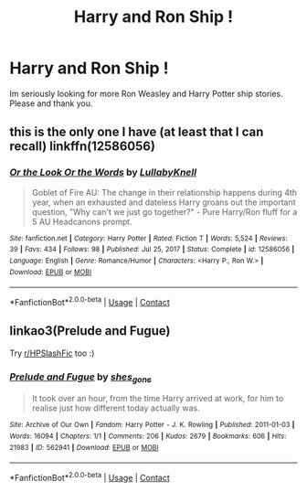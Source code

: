#+TITLE: Harry and Ron Ship !

* Harry and Ron Ship !
:PROPERTIES:
:Author: Starry_
:Score: 0
:DateUnix: 1617753482.0
:DateShort: 2021-Apr-07
:FlairText: Recommendation
:END:
Im seriously looking for more Ron Weasley and Harry Potter ship stories. Please and thank you.


** this is the only one I have (at least that I can recall) linkffn(12586056)
:PROPERTIES:
:Author: Niko_of_the_Stars
:Score: 2
:DateUnix: 1617755597.0
:DateShort: 2021-Apr-07
:END:

*** [[https://www.fanfiction.net/s/12586056/1/][*/Or the Look Or the Words/*]] by [[https://www.fanfiction.net/u/9100557/LullabyKnell][/LullabyKnell/]]

#+begin_quote
  Goblet of Fire AU: The change in their relationship happens during 4th year, when an exhausted and dateless Harry groans out the important question, "Why can't we just go together?" - Pure Harry/Ron fluff for a 5 AU Headcanons prompt.
#+end_quote

^{/Site/:} ^{fanfiction.net} ^{*|*} ^{/Category/:} ^{Harry} ^{Potter} ^{*|*} ^{/Rated/:} ^{Fiction} ^{T} ^{*|*} ^{/Words/:} ^{5,524} ^{*|*} ^{/Reviews/:} ^{39} ^{*|*} ^{/Favs/:} ^{434} ^{*|*} ^{/Follows/:} ^{98} ^{*|*} ^{/Published/:} ^{Jul} ^{25,} ^{2017} ^{*|*} ^{/Status/:} ^{Complete} ^{*|*} ^{/id/:} ^{12586056} ^{*|*} ^{/Language/:} ^{English} ^{*|*} ^{/Genre/:} ^{Romance/Humor} ^{*|*} ^{/Characters/:} ^{<Harry} ^{P.,} ^{Ron} ^{W.>} ^{*|*} ^{/Download/:} ^{[[http://www.ff2ebook.com/old/ffn-bot/index.php?id=12586056&source=ff&filetype=epub][EPUB]]} ^{or} ^{[[http://www.ff2ebook.com/old/ffn-bot/index.php?id=12586056&source=ff&filetype=mobi][MOBI]]}

--------------

*FanfictionBot*^{2.0.0-beta} | [[https://github.com/FanfictionBot/reddit-ffn-bot/wiki/Usage][Usage]] | [[https://www.reddit.com/message/compose?to=tusing][Contact]]
:PROPERTIES:
:Author: FanfictionBot
:Score: 2
:DateUnix: 1617755624.0
:DateShort: 2021-Apr-07
:END:


** linkao3(Prelude and Fugue)

Try [[/r/HPSlashFic][r/HPSlashFic]] too :)
:PROPERTIES:
:Author: sailingg
:Score: 1
:DateUnix: 1617773926.0
:DateShort: 2021-Apr-07
:END:

*** [[https://archiveofourown.org/works/562941][*/Prelude and Fugue/*]] by [[https://www.archiveofourown.org/users/shes_gone/pseuds/shes_gone][/shes_gone/]]

#+begin_quote
  It took over an hour, from the time Harry arrived at work, for him to realise just how different today actually was.
#+end_quote

^{/Site/:} ^{Archive} ^{of} ^{Our} ^{Own} ^{*|*} ^{/Fandom/:} ^{Harry} ^{Potter} ^{-} ^{J.} ^{K.} ^{Rowling} ^{*|*} ^{/Published/:} ^{2011-01-03} ^{*|*} ^{/Words/:} ^{16094} ^{*|*} ^{/Chapters/:} ^{1/1} ^{*|*} ^{/Comments/:} ^{206} ^{*|*} ^{/Kudos/:} ^{2679} ^{*|*} ^{/Bookmarks/:} ^{606} ^{*|*} ^{/Hits/:} ^{21983} ^{*|*} ^{/ID/:} ^{562941} ^{*|*} ^{/Download/:} ^{[[https://archiveofourown.org/downloads/562941/Prelude%20and%20Fugue.epub?updated_at=1589823519][EPUB]]} ^{or} ^{[[https://archiveofourown.org/downloads/562941/Prelude%20and%20Fugue.mobi?updated_at=1589823519][MOBI]]}

--------------

*FanfictionBot*^{2.0.0-beta} | [[https://github.com/FanfictionBot/reddit-ffn-bot/wiki/Usage][Usage]] | [[https://www.reddit.com/message/compose?to=tusing][Contact]]
:PROPERTIES:
:Author: FanfictionBot
:Score: 0
:DateUnix: 1617773944.0
:DateShort: 2021-Apr-07
:END:
